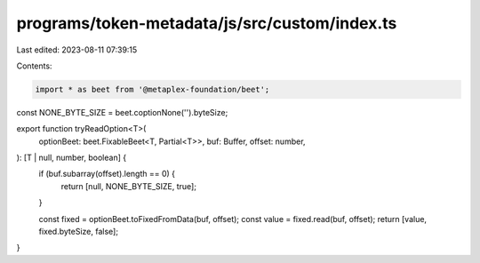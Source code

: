 programs/token-metadata/js/src/custom/index.ts
==============================================

Last edited: 2023-08-11 07:39:15

Contents:

.. code-block:: ts

    import * as beet from '@metaplex-foundation/beet';

const NONE_BYTE_SIZE = beet.coptionNone('').byteSize;

export function tryReadOption<T>(
  optionBeet: beet.FixableBeet<T, Partial<T>>,
  buf: Buffer,
  offset: number,
): [T | null, number, boolean] {
  if (buf.subarray(offset).length == 0) {
    return [null, NONE_BYTE_SIZE, true];
  }

  const fixed = optionBeet.toFixedFromData(buf, offset);
  const value = fixed.read(buf, offset);
  return [value, fixed.byteSize, false];
}


